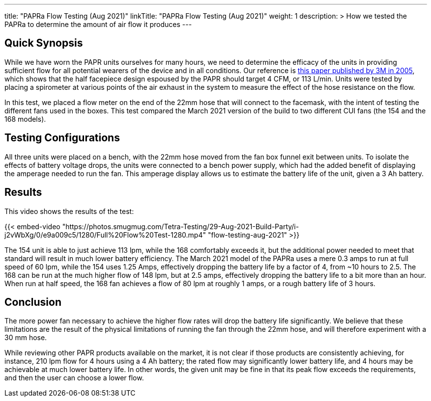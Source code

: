 ---
title: "PAPRa Flow Testing (Aug 2021)"
linkTitle: "PAPRa Flow Testing (Aug 2021)"
weight: 1
description: >
  How we tested the PAPRa to determine the amount of air flow it produces
---

== Quick Synopsis

While we have worn the PAPR units ourselves for many hours, we need to determine the efficacy of the units in providing sufficient flow for all potential wearers of the device and in all conditions.  Our reference is link:https://multimedia.3m.com/mws/media/378601O/interpretation-of-inhalation-airflow-measurements.pdf[this paper published by 3M in 2005], which shows that the half facepiece design espoused by the PAPR should target 4 CFM, or 113 L/min.  Units were tested by placing a spirometer at various points of the air exhaust in the system to measure the effect of the hose resistance on the flow.  

In this test, we placed a flow meter on the end of the 22mm hose that will connect to the facemask, with the intent of testing the different fans used in the boxes.  This test compared the March 2021 version of the build to two different CUI fans (the 154 and the 168 models).  

== Testing Configurations

All three units were placed on a bench, with the 22mm hose moved from the fan box funnel exit between units.  To isolate the effects of battery voltage drops, the units were connected to a bench power supply, which had the added benefit of displaying the amperage needed to run the fan.  This amperage display allows us to estimate the battery life of the unit, given a 3 Ah battery.

== Results

This video shows the results of the test:

{{< embed-video "https://photos.smugmug.com/Tetra-Testing/29-Aug-2021-Build-Party/i-j2vWbXg/0/e9a009c5/1280/Full%20Flow%20Test-1280.mp4" "flow-testing-aug-2021" >}}

The 154 unit is able to just achieve 113 lpm, while the 168 comfortably exceeds it, but the additional power needed to meet that standard will result in much lower battery efficiency.  The March 2021 model of the PAPRa uses a mere 0.3 amps to run at full speed of 60 lpm, while the 154 uses 1.25 Amps, effectively dropping the battery life by a factor of 4, from ~10 hours to 2.5.  The 168 can be run at the much higher flow of 148 lpm, but at 2.5 amps, effectively dropping the battery life to a bit more than an hour.  When run at half speed, the 168 fan achieves a flow of 80 lpm at roughly 1 amps, or a rough battery life of 3 hours.  

== Conclusion

The more power fan necessary to achieve the higher flow rates will drop the battery life significantly.  We believe that these limitations are the result of the physical limitations of running the fan through the 22mm hose, and will therefore experiment with a 30 mm hose.

While reviewing other PAPR products available on the market, it is not clear if those products are consistently achieving, for instance, 210 lpm flow for 4 hours using a 4 Ah battery; the rated flow may significantly lower battery life, and 4 hours may be achievable at much lower battery life.  In other words, the given unit may be fine in that its peak flow exceeds the requirements, and then the user can choose a lower flow.

